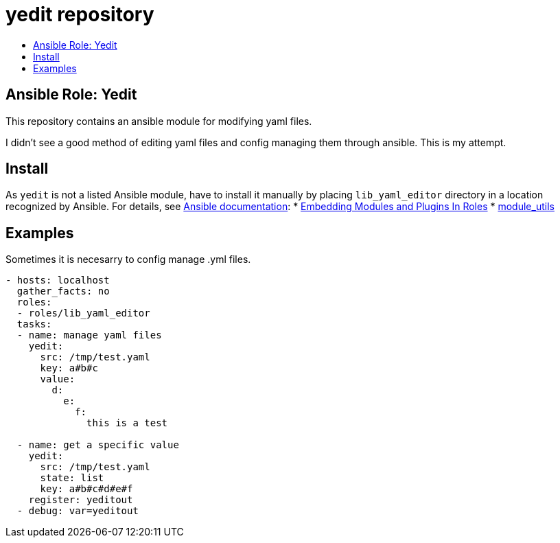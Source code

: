 // vim: ft=asciidoc

= yedit repository
:toc: macro
:toc-title:

toc::[]

== Ansible Role: Yedit

This repository contains an ansible module for modifying yaml files.

I didn't see a good method of editing yaml files and config managing them through ansible.  This is my attempt.

== Install

As `yedit` is not a listed Ansible module, have to install it manually by placing `lib_yaml_editor` directory in a location recognized by Ansible. For details, see http://docs.ansible.com/ansible/latest/index.html[Ansible documentation]:
* http://docs.ansible.com/ansible/devel/playbooks_reuse_roles.html#embedding-modules-and-plugins-in-roles[Embedding Modules and Plugins In Roles]
* http://docs.ansible.com/ansible/latest/intro_configuration.html#module-utils[module_utils]

== Examples

Sometimes it is necesarry to config manage .yml files.
[source,yaml]
----
- hosts: localhost
  gather_facts: no
  roles: 
  - roles/lib_yaml_editor
  tasks:
  - name: manage yaml files
    yedit:
      src: /tmp/test.yaml
      key: a#b#c
      value:
        d:
          e:
            f:
              this is a test

  - name: get a specific value
    yedit:
      src: /tmp/test.yaml
      state: list
      key: a#b#c#d#e#f
    register: yeditout
  - debug: var=yeditout
----
